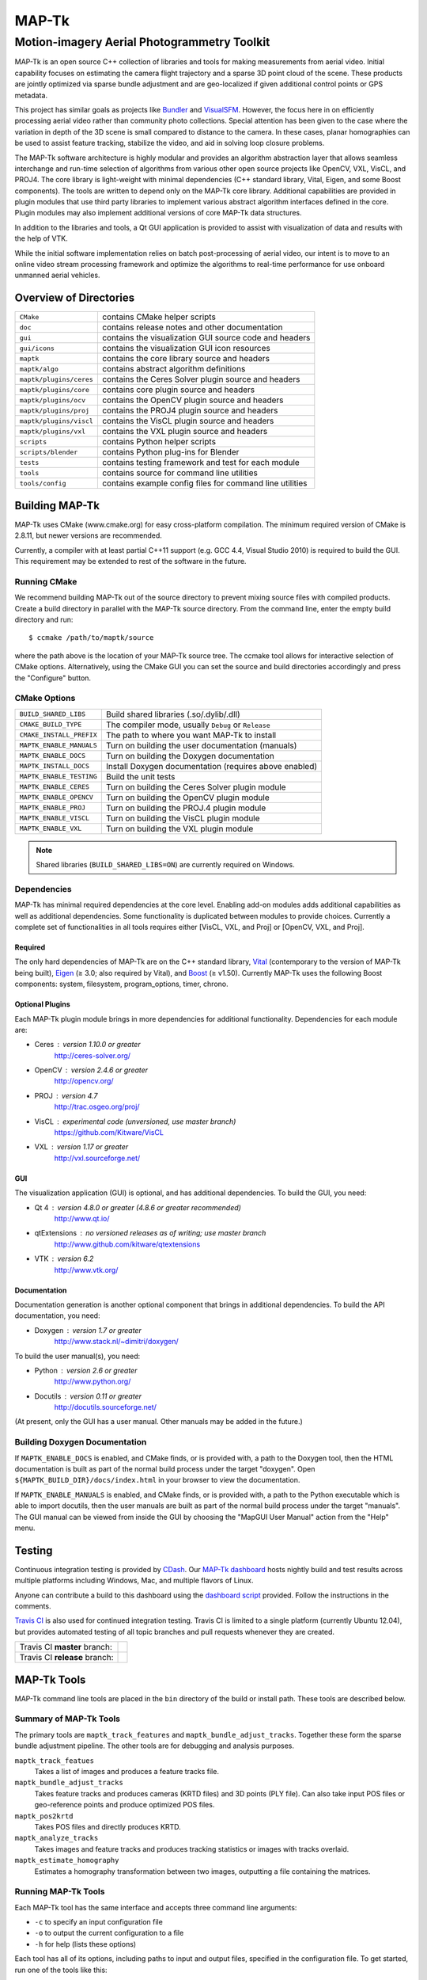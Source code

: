 ############################################
                   MAP-Tk
############################################

~~~~~~~~~~~~~~~~~~~~~~~~~~~~~~~~~~~~~~~~~~~~
Motion-imagery Aerial Photogrammetry Toolkit
~~~~~~~~~~~~~~~~~~~~~~~~~~~~~~~~~~~~~~~~~~~~

MAP-Tk is an open source C++ collection of libraries and tools for making
measurements from aerial video.  Initial capability focuses on estimating
the camera flight trajectory and a sparse 3D point cloud of the scene.
These products are jointly optimized via sparse bundle adjustment and are
geo-localized if given additional control points or GPS metadata.

This project has similar goals as projects like Bundler_ and VisualSFM_.
However, the focus here in on efficiently processing aerial video rather than
community photo collections. Special attention has been given to the case where
the variation in depth of the 3D scene is small compared to distance to the
camera.  In these cases, planar homographies can be used to assist feature
tracking, stabilize the video, and aid in solving loop closure problems.

The MAP-Tk software architecture is highly modular and provides an algorithm
abstraction layer that allows seamless interchange and run-time selection of
algorithms from various other open source projects like OpenCV, VXL,  VisCL,
and PROJ4.  The core library is light-weight with minimal dependencies
(C++ standard library, Vital, Eigen, and some Boost components).  The tools are
written to depend only on the MAP-Tk core library.  Additional capabilities are
provided in plugin modules that use third party libraries to implement various
abstract algorithm interfaces defined in the core.  Plugin modules may also
implement additional versions of core MAP-Tk data structures.

In addition to the libraries and tools, a Qt GUI application is provided to
assist with visualization of data and results with the help of VTK.

While the initial software implementation relies on batch post-processing
of aerial video, our intent is to move to an online video stream processing
framework and optimize the algorithms to real-time performance for use
onboard unmanned aerial vehicles.


Overview of Directories
=======================

======================= ========================================================
``CMake``               contains CMake helper scripts
``doc``                 contains release notes and other documentation
``gui``                 contains the visualization GUI source code and headers
``gui/icons``           contains the visualization GUI icon resources
``maptk``               contains the core library source and headers
``maptk/algo``          contains abstract algorithm definitions
``maptk/plugins/ceres`` contains the Ceres Solver plugin source and headers
``maptk/plugins/core``  contains core plugin source and headers
``maptk/plugins/ocv``   contains the OpenCV plugin source and headers
``maptk/plugins/proj``  contains the PROJ4 plugin source and headers
``maptk/plugins/viscl`` contains the VisCL plugin source and headers
``maptk/plugins/vxl``   contains the VXL plugin source and headers
``scripts``             contains Python helper scripts
``scripts/blender``     contains Python plug-ins for Blender
``tests``               contains testing framework and test for each module
``tools``               contains source for command line utilities
``tools/config``        contains example config files for command line utilities
======================= ========================================================


Building MAP-Tk
===============

MAP-Tk uses CMake (www.cmake.org) for easy cross-platform compilation. The
minimum required version of CMake is 2.8.11, but newer versions are recommended.

Currently, a compiler with at least partial C++11 support (e.g. GCC 4.4, Visual
Studio 2010) is required to build the GUI.  This requirement may be extended to
rest of the software in the future.


Running CMake
-------------

We recommend building MAP-Tk out of the source directory to prevent mixing
source files with compiled products.  Create a build directory in parallel
with the MAP-Tk source directory.  From the command line, enter the
empty build directory and run::

    $ ccmake /path/to/maptk/source

where the path above is the location of your MAP-Tk source tree.  The ccmake
tool allows for interactive selection of CMake options.  Alternatively, using
the CMake GUI you can set the source and build directories accordingly and
press the "Configure" button.


CMake Options
-------------

======================== ======================================================
``BUILD_SHARED_LIBS``    Build shared libraries (.so/.dylib/.dll)
``CMAKE_BUILD_TYPE``     The compiler mode, usually ``Debug`` or ``Release``
``CMAKE_INSTALL_PREFIX`` The path to where you want MAP-Tk to install

``MAPTK_ENABLE_MANUALS`` Turn on building the user documentation (manuals)
``MAPTK_ENABLE_DOCS``    Turn on building the Doxygen documentation
``MAPTK_INSTALL_DOCS``   Install Doxygen documentation (requires above enabled)
``MAPTK_ENABLE_TESTING`` Build the unit tests

``MAPTK_ENABLE_CERES``   Turn on building the Ceres Solver plugin module
``MAPTK_ENABLE_OPENCV``  Turn on building the OpenCV plugin module
``MAPTK_ENABLE_PROJ``    Turn on building the PROJ.4 plugin module
``MAPTK_ENABLE_VISCL``   Turn on building the VisCL plugin module
``MAPTK_ENABLE_VXL``     Turn on building the VXL plugin module
======================== ======================================================

.. note::

  Shared libraries (``BUILD_SHARED_LIBS=ON``) are currently required on
  Windows.


Dependencies
------------

MAP-Tk has minimal required dependencies at the core level.  Enabling add-on
modules adds additional capabilities as well as additional dependencies.
Some functionality is duplicated between modules to provide choices.
Currently a complete set of functionalities in all tools requires either
[VisCL, VXL, and Proj] or [OpenCV, VXL, and Proj].

Required
''''''''

The only hard dependencies of MAP-Tk are on the C++ standard library,
Vital_ (contemporary to the version of MAP-Tk being built), Eigen_ (|>=| 3.0;
also required by Vital), and Boost_ (|>=| v1.50).
Currently MAP-Tk uses the following Boost components:
system, filesystem, program_options, timer, chrono.

Optional Plugins
''''''''''''''''

Each MAP-Tk plugin module brings in more dependencies for additional
functionality.  Dependencies for each module are:

* Ceres  : version 1.10.0 or greater
           http://ceres-solver.org/
* OpenCV : version 2.4.6 or greater
           http://opencv.org/
* PROJ   : version 4.7
           http://trac.osgeo.org/proj/
* VisCL  : experimental code (unversioned, use master branch)
           https://github.com/Kitware/VisCL
* VXL    : version 1.17 or greater
           http://vxl.sourceforge.net/

GUI
'''

The visualization application (GUI) is optional, and has additional
dependencies.  To build the GUI, you need:

* Qt 4         : version 4.8.0 or greater (4.8.6 or greater recommended)
                 http://www.qt.io/
* qtExtensions : no versioned releases as of writing; use master branch
                 http://www.github.com/kitware/qtextensions
* VTK          : version 6.2
                 http://www.vtk.org/

Documentation
'''''''''''''

Documentation generation is another optional component that brings in
additional dependencies.  To build the API documentation, you need:

* Doxygen  : version 1.7 or greater
             http://www.stack.nl/~dimitri/doxygen/

To build the user manual(s), you need:

* Python   : version 2.6 or greater
             http://www.python.org/
* Docutils : version 0.11 or greater
             http://docutils.sourceforge.net/

(At present, only the GUI has a user manual.  Other manuals may be added in the
future.)


Building Doxygen Documentation
------------------------------

If ``MAPTK_ENABLE_DOCS`` is enabled, and CMake finds, or is provided with, a
path to the Doxygen tool, then the HTML documentation is built as part of the
normal build process under the target "doxygen".  Open
``${MAPTK_BUILD_DIR}/docs/index.html`` in your browser to view the
documentation.

If ``MAPTK_ENABLE_MANUALS`` is enabled, and CMake finds, or is provided with, a
path to the Python executable which is able to import docutils, then the user
manuals are built as part of the normal build process under the target
"manuals".  The GUI manual can be viewed from inside the GUI by choosing the
"MapGUI User Manual" action from the "Help" menu.


Testing
========
Continuous integration testing is provided by CDash_.
Our `MAP-Tk dashboard <https://open.cdash.org/index.php?project=MAPTK>`_
hosts nightly build and test results across multiple platforms including
Windows, Mac, and multiple flavors of Linux.

Anyone can contribute a build to this dashboard using the
`dashboard script <CMake/dashboard-scripts/MAPTK_common.cmake>`_
provided.  Follow the instructions in the comments.


`Travis CI`_ is also used for continued integration testing.
Travis CI is limited to a single platform (currently Ubuntu 12.04), but provides
automated testing of all topic branches and pull requests whenever they are created.

============================= =============
Travis CI **master** branch:  |CI:master|_
Travis CI **release** branch: |CI:release|_
============================= =============

MAP-Tk Tools
============

MAP-Tk command line tools are placed in the ``bin`` directory of the build
or install path.  These tools are described below.


Summary of MAP-Tk Tools
-----------------------

The primary tools are ``maptk_track_features`` and
``maptk_bundle_adjust_tracks``. Together these form the sparse bundle
adjustment pipeline.  The other tools are for debugging and analysis purposes.

``maptk_track_featues``
  Takes a list of images and produces a feature tracks file.

``maptk_bundle_adjust_tracks``
  Takes feature tracks and produces cameras (KRTD files) and 3D points (PLY
  file). Can also take input POS files or geo-reference points and produce
  optimized POS files.

``maptk_pos2krtd``
  Takes POS files and directly produces KRTD.

``maptk_analyze_tracks``
  Takes images and feature tracks and produces tracking statistics or images
  with tracks overlaid.

``maptk_estimate_homography``
  Estimates a homography transformation between two images, outputting a file
  containing the matrices.


Running MAP-Tk Tools
--------------------

Each MAP-Tk tool has the same interface and accepts three command line
arguments:

* ``-c`` to specify an input configuration file
* ``-o`` to output the current configuration to a file
* ``-h`` for help (lists these options)

Each tool has all of its options, including paths to input and output files,
specified in the configuration file.  To get started, run one of the tools
like this::

    $ maptk_track_features -o config_file.conf

This will produce an initial set of configuration options.  You can then edit
``config_file.conf`` to specify input/output files, choices of algorithms, and
algorithm parameters.  Just as in CMake, configuring some parameters will
enable new sub-parameters and you need to re-run the tool to get the updated
list of parameters.  For example::

    $ maptk_track_features -c config_file.conf -o config_file.conf

The above command will overwrite the existing config file with a new file.
Ordering of entries and comments are not preserved.  Use a different output
file name to prevent overwriting the original.  Continue to adjust parameters
and re-run the above command until the tool no longer reports the message::

    ERROR: Configuration not valid.

Note that the config file itself contains detail comments documenting each
parameter.  For each abstract algorithm you must specify the name of variant
to use, but the list of valid names (based on which modules are compiled)
is provided directly in the comment for easy reference. When the config file
is complete and valid, run the tool one final time as::

    $ maptk_track_features -c config_file.conf

An easier way to get started is to use the sample configuration files for each
tool that are provided in the ``tools/config`` directory.  These examples use
recommended default settings that are known to produce useful results.


Getting Help
============

MAP-Tk is a component of Kitware_'s collection of open source computer vision
tools known as KWIVER_. Please join the
`kwiver-users <http://public.kitware.com/mailman/listinfo/kwiver-users>`_
mailing list to discuss MAP-Tk or to ask for help with using MAP-Tk.
For less frequent announcements about MAP-Tk and other KWIVER components,
please join the
`kwiver-announce <http://public.kitware.com/mailman/listinfo/kwiver-announce>`_
mailing list.


Acknowledgements
================

The authors would like to thank AFRL/Sensors Directorate for their support
of this work via SBIR Contract FA8650-14-C-1820. This document is approved for
public release via 88ABW-2015-2555.


.. Appendix I: References
.. ======================

.. _Boost: http://www.boost.org/
.. _Bundler: http://www.cs.cornell.edu/~snavely/bundler/
.. _CDash: http://www.cdash.org/
.. _Eigen: http://eigen.tuxfamily.org/
.. _Kitware: http://www.kitware.com/
.. _KWIVER: http://www.kwiver.org/
.. _Travis CI: https://travis-ci.org/
.. _VisualSFM: http://ccwu.me/vsfm/
.. _Vital: http://www.github.com/Kitware/Vital

.. Appendix II: Text Substitutions
.. ===============================

.. |>=| unicode:: U+02265 .. greater or equal sign

.. |CI:master| image:: https://travis-ci.org/Kitware/maptk.svg?branch=master
.. |CI:release| image:: https://travis-ci.org/Kitware/maptk.svg?branch=release

.. _CI:master: https://travis-ci.org/Kitware/maptk
.. _CI:release: https://travis-ci.org/Kitware/maptk
